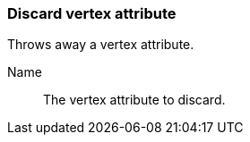 ### Discard vertex attribute

Throws away a vertex attribute.

====
[[name]] Name::
The vertex attribute to discard.
====
